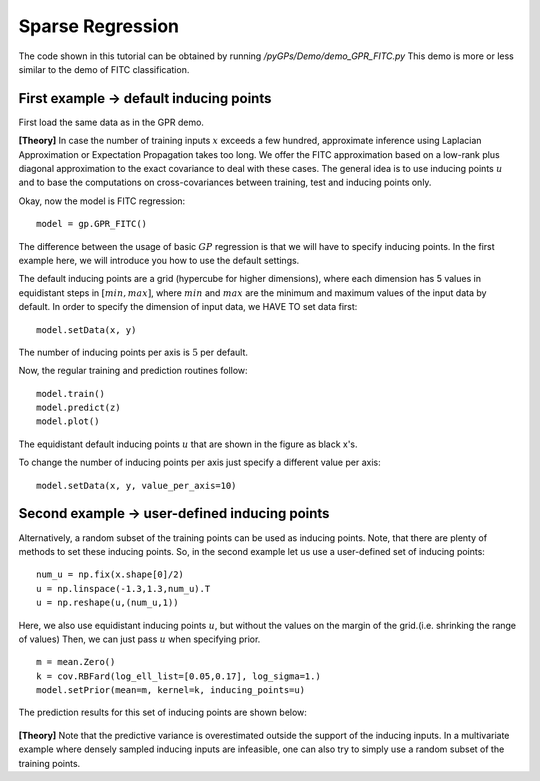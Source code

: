 Sparse Regression
=========================

The code shown in this tutorial can be obtained by running */pyGPs/Demo/demo_GPR_FITC.py*
This demo is more or less similar to the demo of FITC classification.

First example -> default inducing points
-------------------
First load the same data as in the GPR demo.

**[Theory]**
In case the number of training inputs :math:`x` exceeds a few hundred, approximate inference using Laplacian Approximation or Expectation Propagation takes too long. We offer the FITC approximation 
based on a low-rank plus diagonal approximation to the exact covariance to deal with these cases. The general idea is to use inducing points 
:math:`u` and to base the computations on cross-covariances between training, test and inducing points only.

Okay, now the model is FITC regression: ::

	model = gp.GPR_FITC()  

The difference between the usage of basic :math:`GP` regression is that we will have to specify inducing points.
In the first example here, we will introduce you how to use the default settings.

The default inducing points are a grid (hypercube for higher dimensions), where each dimension has 5 values in equidistant steps in :math:`[min, max]`,
where :math:`min` and :math:`max` are the minimum and maximum values of the input data by default.
In order to specify the dimension of input data, we HAVE TO set data first: ::

    model.setData(x, y)

The number of inducing points per axis is :math:`5` per default.

Now, the regular training and prediction routines follow: ::

	model.train()            
	model.predict(z)
	model.plot()

.. figure:: _images/d3_1.png
   :height: 600 px
   :width: 800 px
   :align: center
   :scale: 70 %

The equidistant default inducing points :math:`u` that are shown in the figure as black x's.

To change the number of inducing points per axis just specify a different value per axis: ::

    model.setData(x, y, value_per_axis=10)


Second example -> user-defined inducing points
-----------------------------

Alternatively, a random subset of the training points can be used as inducing points. Note, that there are plenty of methods to set these inducing points.
So, in the second example let us use a user-defined set of inducing points: ::

	num_u = np.fix(x.shape[0]/2)
	u = np.linspace(-1.3,1.3,num_u).T
	u = np.reshape(u,(num_u,1))

Here, we also use equidistant inducing points :math:`u`, but without the values on the margin of the grid.(i.e. shrinking the range of values) Then, we can just pass :math:`u` when specifying prior. ::

	m = mean.Zero()
	k = cov.RBFard(log_ell_list=[0.05,0.17], log_sigma=1.)
	model.setPrior(mean=m, kernel=k, inducing_points=u) 

The prediction results for this set of inducing points are shown below:

.. figure:: _images/d3_2.png
   :height: 600 px
   :width: 800 px
   :align: center
   :scale: 70 %

**[Theory]**
Note that the predictive variance is 
overestimated outside the support of the inducing inputs. In a multivariate example where densely sampled inducing inputs are infeasible, one can
also try to simply use a random subset of the training points.
